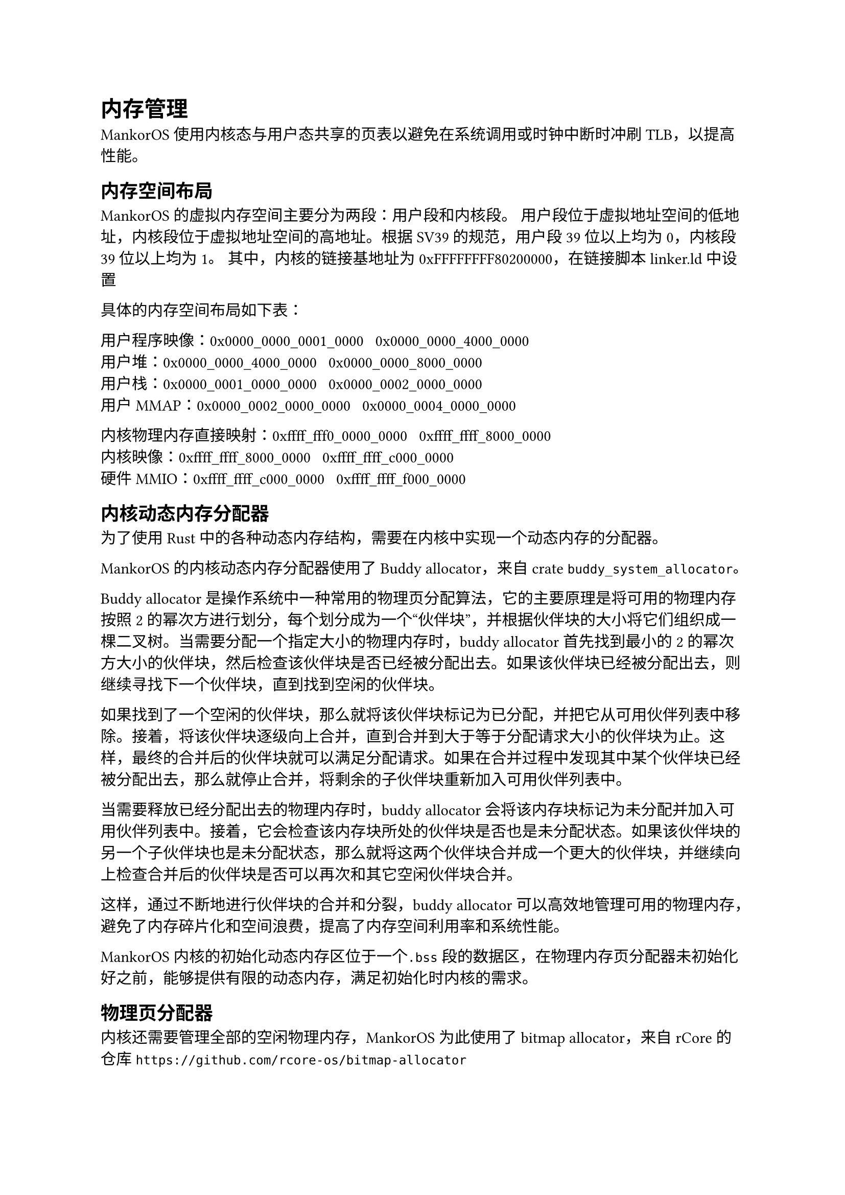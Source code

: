 = 内存管理

MankorOS 使用内核态与用户态共享的页表以避免在系统调用或时钟中断时冲刷
TLB，以提高性能。

== 内存空间布局

MankorOS 的虚拟内存空间主要分为两段：用户段和内核段。
用户段位于虚拟地址空间的低地址，内核段位于虚拟地址空间的高地址。根据
SV39 的规范，用户段 39 位以上均为 0，内核段 39 位以上均为 1。
其中，内核的链接基地址为 0xFFFFFFFF80200000，在链接脚本 linker.ld 中设置

具体的内存空间布局如下表：

用户程序映像：0x0000\_0000\_0001\_0000 ~ 0x0000\_0000\_4000\_0000 \
用户堆：0x0000\_0000\_4000\_0000 ~ 0x0000\_0000\_8000\_0000 \
用户栈：0x0000\_0001\_0000\_0000 ~ 0x0000\_0002\_0000\_0000 \
用户 MMAP：0x0000\_0002\_0000\_0000 ~ 0x0000\_0004\_0000\_0000

内核物理内存直接映射：0xffff\_fff0\_0000\_0000 ~
0xffff\_ffff\_8000\_0000 \
内核映像：0xffff\_ffff\_8000\_0000 ~ 0xffff\_ffff\_c000\_0000 \
硬件 MMIO：0xffff\_ffff\_c000\_0000 ~ 0xffff\_ffff\_f000\_0000

== 内核动态内存分配器

为了使用 Rust
中的各种动态内存结构，需要在内核中实现一个动态内存的分配器。

MankorOS 的内核动态内存分配器使用了 Buddy allocator，来自 crate
`buddy_system_allocator`。

Buddy allocator 是操作系统中一种常用的物理页分配算法，它的主要原理是将可用的物理内存按照 2 的幂次方进行划分，每个划分成为一个“伙伴块”，并根据伙伴块的大小将它们组织成一棵二叉树。当需要分配一个指定大小的物理内存时，buddy
allocator 首先找到最小的 2
的幂次方大小的伙伴块，然后检查该伙伴块是否已经被分配出去。如果该伙伴块已经被分配出去，则继续寻找下一个伙伴块，直到找到空闲的伙伴块。

如果找到了一个空闲的伙伴块，那么就将该伙伴块标记为已分配，并把它从可用伙伴列表中移除。接着，将该伙伴块逐级向上合并，直到合并到大于等于分配请求大小的伙伴块为止。这样，最终的合并后的伙伴块就可以满足分配请求。如果在合并过程中发现其中某个伙伴块已经被分配出去，那么就停止合并，将剩余的子伙伴块重新加入可用伙伴列表中。

当需要释放已经分配出去的物理内存时，buddy allocator
会将该内存块标记为未分配并加入可用伙伴列表中。接着，它会检查该内存块所处的伙伴块是否也是未分配状态。如果该伙伴块的另一个子伙伴块也是未分配状态，那么就将这两个伙伴块合并成一个更大的伙伴块，并继续向上检查合并后的伙伴块是否可以再次和其它空闲伙伴块合并。

这样，通过不断地进行伙伴块的合并和分裂，buddy allocator
可以高效地管理可用的物理内存，避免了内存碎片化和空间浪费，提高了内存空间利用率和系统性能。

MankorOS 内核的初始化动态内存区位于一个`.bss`段的数据区，在物理内存页分配器未初始化好之前，能够提供有限的动态内存，满足初始化时内核的需求。

== 物理页分配器

内核还需要管理全部的空闲物理内存，MankorOS 为此使用了 bitmap
allocator，来自 rCore 的仓库
`https://github.com/rcore-os/bitmap-allocator`

Bitmap allocator
的主要原理是通过一个位图来管理一段连续的内存空间。这个位图中的每一位代表一块内存，如果该位为
0，说明对应的内存块空闲；如果该位为 1，说明对应的内存块已经被分配出去。

当需要分配一个指定大小的内存时，bitmap allocator
首先检查位图中是否有足够的连续空闲内存块可以满足分配请求。如果有，就将对应的位图标记为已分配，并返回该内存块的起始地址；如果没有，就返回空指针，表示分配失败。

当需要释放已经分配出去的内存时，bitmap allocator
将对应位图标记为未分配。这样，已经释放的内存块就可以被下一次分配请求使用了。

MankorOS 内核初始化时，会将所有内核未占用的物理内存加入物理页分配器。

== 页表管理

=== 启动阶段

简单起见，MankorOS
并没有实现内核搬运等功能，而是直接在编译时将内核直接链接到高地址空间。
这带来了一个问题，在未配置好地址翻译的时候，不能进入 Rust
执行，也就是需要在汇编语言尽快打开地址翻译。

MankorOS 设计了一个 boot 页表，嵌入在内核映像的.data 段

具体如下：

```
"   .section .data
    .align 12
_boot_page_table_sv39:
    # 0x00000000_00000000 -> 0x00000000 (1G, VRWXAD) for early console
    .quad (0x00000 << 10) | 0xcf
    .quad 0
    # 0x00000000_80000000 -> 0x80000000 (1G, VRWXAD)
    .quad (0x80000 << 10) | 0xcf
    .zero 8 * 507
    # 0xffffffff_80000000 -> 0x80000000 (1G, VRWXAD)
    .quad (0x80000 << 10) | 0xcf
    .quad 0
"
```

boot 页表使用了 huge page，直接将内核映像映射到正确的高位地址

=== 打开分页

使用汇编直接设置页表并打开修改地址翻译模式

```rs
unsafe extern "C" fn set_boot_pt(hartid: usize) {
    core::arch::asm!(
        "   la   t0, _boot_page_table_sv39
            srli t0, t0, 12
            li   t1, 8 << 60
            or   t0, t0, t1
            csrw satp, t0
            ret
        ",
        options(noreturn),
    )
}
```

内核初始化结束后，低地址空间中的映射将被删除，留给用户空间。

```rs
pub fn unmap_boot_seg() {
    let boot_pagetable = boot::boot_pagetable();
    boot_pagetable[0] = 0;
    boot_pagetable[2] = 0;
}
```

== 共享物理页管理

在操作系统中，共享页面管理是一个很重要的问题。
MankorOS 使用 Rust 的 Arc 类型来实现共享页面的关系

Arc 是一个智能指针类型，它允许多个所有权持有者拥有相同的数据。当最后一个所有权持有者离开作用域时，数据才会被释放。
这个特性可以帮助我们轻松地实现共享页面的管理。

MankorOS 中，进程结构体中的 `UserArea` 包含一个 Arc 类型，Arc 类型中的计数器表示当前有多少个进程正在使用该页面。当新的进程需要访问这个页面时，我们创建一个新的指向该结构体的智能指针，并将计数器加 1。当进程不再需要访问该页面时，我们只需将指向该结构体的智能指针的计数器减 1 即可。
当所有的持有者都离开了作用域后，这个页会被 `Drop` Trait 释放回给物理页面管理器。

== 缺页异常的处理

当发生缺页异常时，内核会在当前进程结构体中的 `UserSpace` 中查找对应的 `UserArea`，如果没有查找到合法的 `UserArea`，将会直接杀死进程。
如果通过了检查，就会调用物理页分配器进行分配，并将新分配的物理页与当前虚拟地址建立映射关系。

在建立映射关系时，MankorOS 同时支持写时复制 (Copy-on-Write,
COW) 策略，以避免不必要的物理页复制和浪费。
具体来说，当多个进程共享同一个物理页时，它们都使用相同的虚拟地址访问该物理页。如果其中任何一个进程试图对该物理页进行写操作，就会触发 COW 机制，将该物理页复制一份并重新映射到该进程的虚拟地址空间中，从而保证该进程可以独立地修改自己的副本而不影响其他进程。